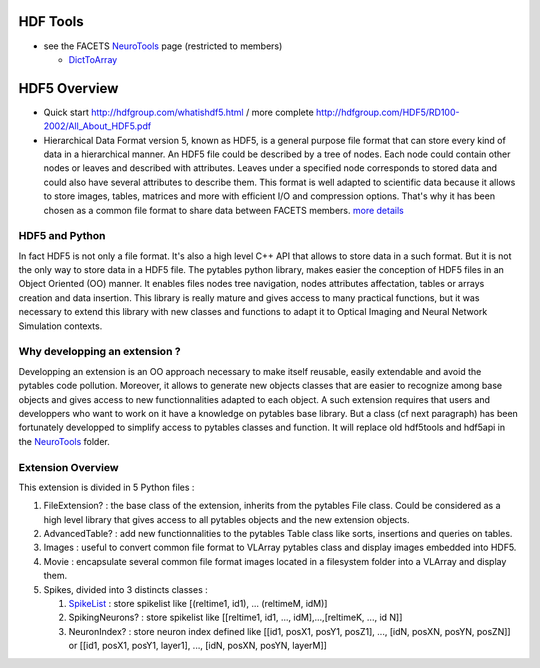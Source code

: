 HDF Tools
=========

-  see the FACETS
   `NeuroTools <https://facets.kip.uni-heidelberg.de/private/wiki/index.php/NeuroTools>`_
   page (restricted to members)

   -  `DictToArray </trac/NeuroTools/wiki/DictToArray>`_

HDF5 Overview
=============

-  Quick start
   `http://hdfgroup.com/whatishdf5.html <http://hdfgroup.com/whatishdf5.html>`_
   / more complete
   `http://hdfgroup.com/HDF5/RD100-2002/All\_About\_HDF5.pdf <http://hdfgroup.com/HDF5/RD100-2002/All_About_HDF5.pdf>`_
-  Hierarchical Data Format version 5, known as HDF5, is a general
   purpose file format that can store every kind of data in a
   hierarchical manner. An HDF5 file could be described by a tree of
   nodes. Each node could contain other nodes or leaves and described
   with attributes. Leaves under a specified node corresponds to stored
   data and could also have several attributes to describe them. This
   format is well adapted to scientific data because it allows to store
   images, tables, matrices and more with efficient I/O and compression
   options. That's why it has been chosen as a common file format to
   share data between FACETS members. `more
   details <http://www.pytables.org/docs/manual/>`_

HDF5 and Python
---------------

In fact HDF5 is not only a file format. It's also a high level C++ API
that allows to store data in a such format. But it is not the only way
to store data in a HDF5 file. The pytables python library, makes easier
the conception of HDF5 files in an Object Oriented (OO) manner. It
enables files nodes tree navigation, nodes attributes affectation,
tables or arrays creation and data insertion. This library is really
mature and gives access to many practical functions, but it was
necessary to extend this library with new classes and functions to adapt
it to Optical Imaging and Neural Network Simulation contexts.

Why developping an extension ?
------------------------------

Developping an extension is an OO approach necessary to make itself
reusable, easily extendable and avoid the pytables code pollution.
Moreover, it allows to generate new objects classes that are easier to
recognize among base objects and gives access to new functionnalities
adapted to each object. A such extension requires that users and
developpers who want to work on it have a knowledge on pytables base
library. But a class (cf next paragraph) has been fortunately developped
to simplify access to pytables classes and function. It will replace old
hdf5tools and hdf5api in the
`NeuroTools </trac/NeuroTools/wiki/NeuroTools>`_ folder.

Extension Overview
------------------

This extension is divided in 5 Python files :

#. FileExtension? : the base class of the extension, inherits from the
   pytables File class. Could be considered as a high level library that
   gives access to all pytables objects and the new extension objects.
#. AdvancedTable? : add new functionnalities to the pytables Table class
   like sorts, insertions and queries on tables.
#. Images : useful to convert common file format to VLArray pytables
   class and display images embedded into HDF5.
#. Movie : encapsulate several common file format images located in a
   filesystem folder into a VLArray and display them.
#. Spikes, divided into 3 distincts classes :

   #. `SpikeList </trac/NeuroTools/wiki/SpikeList>`_ : store spikelist
      like [(reltime1, id1), ... (reltimeM, idM)]
   #. SpikingNeurons? : store spikelist like [[reltime1, id1, ...,
      idM],...,[reltimeK, ..., id N]]
   #. NeuronIndex? : store neuron index defined like [[id1, posX1,
      posY1, posZ1], ..., [idN, posXN, posYN, posZN]] or [[id1, posX1,
      posY1, layer1], ..., [idN, posXN, posYN, layerM]]


